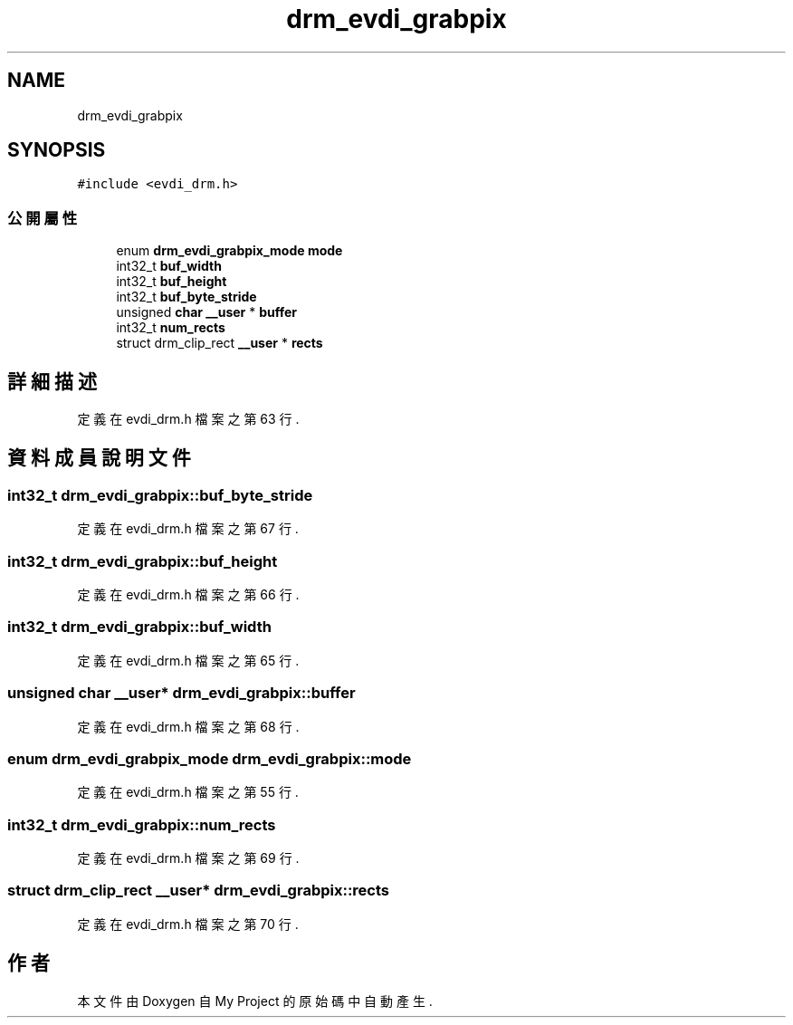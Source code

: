 .TH "drm_evdi_grabpix" 3 "2024年11月2日 星期六" "My Project" \" -*- nroff -*-
.ad l
.nh
.SH NAME
drm_evdi_grabpix
.SH SYNOPSIS
.br
.PP
.PP
\fC#include <evdi_drm\&.h>\fP
.SS "公開屬性"

.in +1c
.ti -1c
.RI "enum \fBdrm_evdi_grabpix_mode\fP \fBmode\fP"
.br
.ti -1c
.RI "int32_t \fBbuf_width\fP"
.br
.ti -1c
.RI "int32_t \fBbuf_height\fP"
.br
.ti -1c
.RI "int32_t \fBbuf_byte_stride\fP"
.br
.ti -1c
.RI "unsigned \fBchar\fP \fB__user\fP * \fBbuffer\fP"
.br
.ti -1c
.RI "int32_t \fBnum_rects\fP"
.br
.ti -1c
.RI "struct drm_clip_rect \fB__user\fP * \fBrects\fP"
.br
.in -1c
.SH "詳細描述"
.PP 
定義在 evdi_drm\&.h 檔案之第 63 行\&.
.SH "資料成員說明文件"
.PP 
.SS "int32_t drm_evdi_grabpix::buf_byte_stride"

.PP
定義在 evdi_drm\&.h 檔案之第 67 行\&.
.SS "int32_t drm_evdi_grabpix::buf_height"

.PP
定義在 evdi_drm\&.h 檔案之第 66 行\&.
.SS "int32_t drm_evdi_grabpix::buf_width"

.PP
定義在 evdi_drm\&.h 檔案之第 65 行\&.
.SS "unsigned \fBchar\fP \fB__user\fP* drm_evdi_grabpix::buffer"

.PP
定義在 evdi_drm\&.h 檔案之第 68 行\&.
.SS "enum \fBdrm_evdi_grabpix_mode\fP drm_evdi_grabpix::mode"

.PP
定義在 evdi_drm\&.h 檔案之第 55 行\&.
.SS "int32_t drm_evdi_grabpix::num_rects"

.PP
定義在 evdi_drm\&.h 檔案之第 69 行\&.
.SS "struct drm_clip_rect \fB__user\fP* drm_evdi_grabpix::rects"

.PP
定義在 evdi_drm\&.h 檔案之第 70 行\&.

.SH "作者"
.PP 
本文件由Doxygen 自 My Project 的原始碼中自動產生\&.
